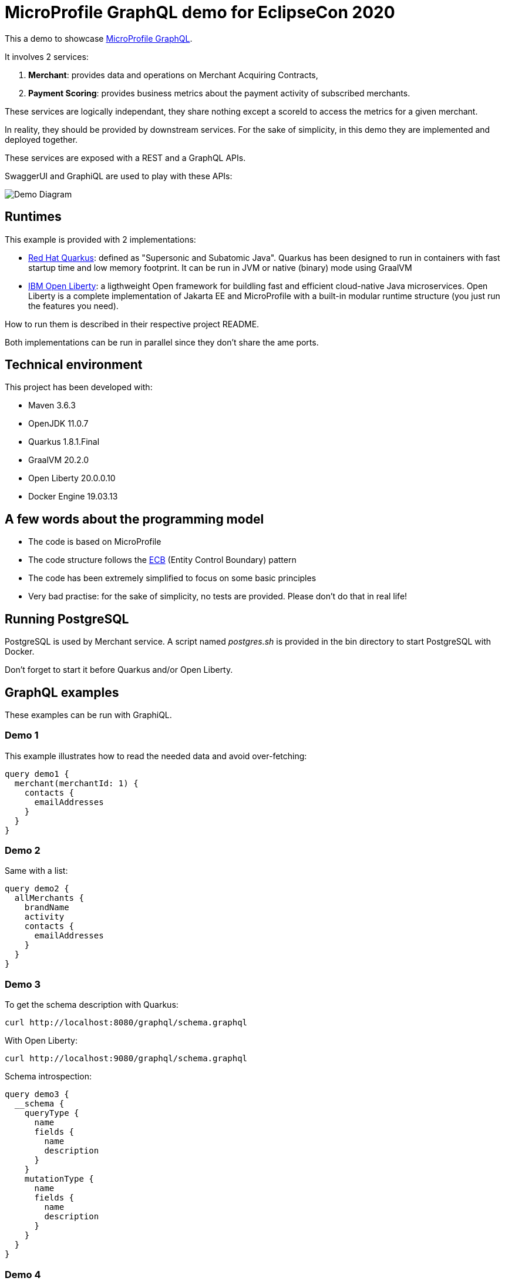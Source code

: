 
= MicroProfile GraphQL demo for EclipseCon 2020

This a demo to showcase https://github.com/eclipse/microprofile-graphql[MicroProfile GraphQL].

It involves 2 services:

. **Merchant**: provides data and operations on Merchant Acquiring Contracts,
. **Payment Scoring**: provides business metrics about the payment activity of subscribed merchants. 

These services are logically independant, they share nothing except a scoreId to access the metrics for a given merchant.

In reality, they should be provided by downstream services. For the sake of simplicity, in this demo they are implemented and deployed together.

These services are exposed with a REST and a GraphQL APIs.

SwaggerUI and GraphiQL are used to play with these APIs:


image::./images/demo.png[Demo Diagram]

== Runtimes

This example is provided with 2 implementations:

* https://quarkus.io/[Red Hat Quarkus]: defined as "Supersonic and Subatomic Java". Quarkus has been designed to run in containers with fast startup time and low memory footprint. It can be run in JVM or native (binary) mode using GraalVM 
* https://openliberty.io/[IBM Open Liberty]: a ligthweight Open framework for buildling fast and efficient cloud-native Java microservices. Open Liberty is a complete implementation of Jakarta EE and MicroProfile with a built-in modular runtime structure (you just run the features you need).

How to run them is described in their respective project README.

Both implementations can be run in parallel since they don't share the ame ports.

== Technical environment

This project has been developed with:

* Maven 3.6.3
* OpenJDK 11.0.7
* Quarkus 1.8.1.Final
* GraalVM 20.2.0
* Open Liberty 20.0.0.10
* Docker Engine 19.03.13

== A few words about the programming model

* The code is based on MicroProfile
* The code structure follows the https://en.wikipedia.org/wiki/Entity-control-boundary[ECB] (Entity Control Boundary) pattern
* The code has been extremely simplified to focus on some basic principles
* Very bad practise: for the sake of simplicity, no tests are provided. Please don't do that in real life!

== Running PostgreSQL

PostgreSQL is used by Merchant service. A script named _postgres.sh_ is provided in the bin directory to start PostgreSQL with Docker.

Don't forget to start it before Quarkus and/or Open Liberty.

== GraphQL examples

These examples can be run with GraphiQL.

=== Demo 1

This example illustrates how to read the needed data and avoid over-fetching:
[source,GraphQL]
----
query demo1 {
  merchant(merchantId: 1) {
    contacts {
      emailAddresses
    }
  }
}
----

=== Demo 2

Same with a list:
[source,GraphQL]
----
query demo2 {
  allMerchants {
    brandName
    activity
    contacts {
      emailAddresses
    }
  }
}
----

=== Demo 3
To get the schema description with Quarkus:
[source]
----
curl http://localhost:8080/graphql/schema.graphql
----
With Open Liberty:
----
curl http://localhost:9080/graphql/schema.graphql
----

Schema introspection:
[source,GraphQL]
----
query demo3 {
  __schema {
    queryType {
      name
      fields {
        name
        description
      }
    }
    mutationType {
      name 
      fields {
        name
        description
      }
    }
  }
}

----

=== Demo 4

Multiple operations:
[source,GraphQL]
----
query demo4 {
  merchant1:merchant(merchantId:1){
    brandName
		businessActivity
    serviceLevel
  }
  merchant2:merchant(merchantId:2){
    cardSchemes
  }
}
----

=== Demo 5

Aggregating services:
[source,GraphQL]
----
query demo5 {
  merchant(merchantId:1) {
    brandName
    scores {
      name
      value
    }
  }
}
----

== Demo 6 

Partial results:
[source,GraphQL]
----
query demo6 {
  merchant(merchantId:1) {
    brandName
    scoreId
    errorOnScores {
      name
      value
    } 
  }
}
----

== Demo 7

Mutation, creating a Merchant:
[source,GraphQL]
----
mutation demo7 {
  createMerchant(merchant :
    {
      brandName: "TexShow"
      activity: ELECTRONIC
      activityLevel: HIGH
      cardSchemes: [AMEX, CB]
    }
  ){
    id
    brandName
    activity
    cardSchemes
  }
}
----

=== Demo 8

Mutation, deleting a Merchant:
[source,GraphQL]
----
mutation demo8 {
  deleteMerchant(merchantId:6)   
}
----

=== Demo 9

Getting specific GraphQL metrics.

With Quarkus:
[source]
----
curl http://localhost:8080/metrics/vendor | grep vendor_mp_graphql
----
With Open Liberty:
[source]
----
curl http://localhost:9080/metrics/vendor | grep vendor_mp_graphql_
----

== Not included in this demo

* Integration with BeanValidation
* Declarative security using @RolesAllowed
* Custom metrics
* Distributed tracing with OpenTracing
* Client-side.

